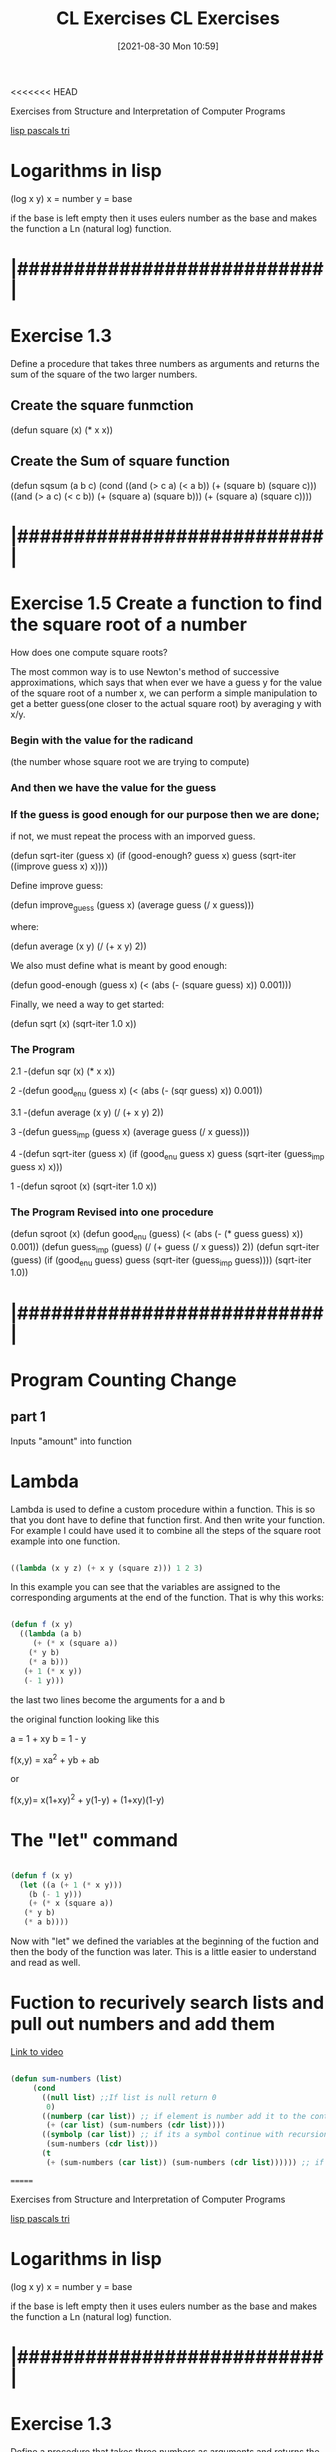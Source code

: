 <<<<<<< HEAD
:PROPERTIES:
:ID:       89d0239a-d20b-40bb-93f8-7e087f605c62
:END:
#+title: CL Exercises
#+date: [2021-08-30 Mon 10:59]


Exercises from Structure and Interpretation of Computer Programs

[[id:e2bc5614-330f-4ad9-ad70-f0763d8fa290][lisp pascals tri]]

* Logarithms in lisp
  (log x y)
  x = number
  y = base

  if the base is left empty then it uses eulers number as the base
  and makes the function a Ln (natural log) function. 

* |###########################|    
* Exercise 1.3

   Define a procedure that takes three numbers as arguments and returns the sum
   of the square of the two larger numbers. 

** Create the square funmction 
  (defun square (x) (* x x))

** Create the Sum of square function
  (defun sqsum (a b c)
	   (cond
	     ((and (> c a) (< a b)) (+ (square b) (square c)))
	     ((and (> a c) (< c b)) (+ (square a) (square b)))
	     (+ (square a) (square c))))

* |###########################|    
* Exercise 1.5 Create a function to find the square root of a number

      How does one compute square roots?
      
   The most common way is to use Newton's method of successive approximations, 
which says that when ever we have a guess y for the value of the square root of a 
number x, we can perform a simple manipulation to get a better guess(one closer
to the actual square root) by averaging y with x/y. 

*** Begin with the value for the radicand 
  (the number whose square root we are trying to compute)
*** And then we have the value for the guess

*** If the guess is good enough for our purpose then we are done; 
    if not, we must repeat the process with an imporved guess.

  (defun sqrt-iter (guess x)
    (if (good-enough? guess x)
	guess
	(sqrt-iter ((improve guess x) x))))

  Define improve guess:

  (defun improve_guess (guess x)
     (average guess (/ x guess)))

  where:

  (defun average (x y)
     (/ (+ x y) 2))

  We also must define what is meant by good enough:

  (defun good-enough (guess x)
     (< (abs (- (square guess) x)) 0.001)))

  Finally, we need a way to get started:

  (defun sqrt (x)
    (sqrt-iter 1.0 x))

*** The Program 

2.1 -(defun sqr (x)
   (* x x))

2 -(defun good_enu (guess x)
   (< (abs (- (sqr guess) x)) 0.001))

3.1 -(defun average (x y)
   (/ (+ x y) 2))

3 -(defun guess_imp (guess x)
   (average guess (/ x guess)))

4 -(defun sqrt-iter (guess x)
   (if (good_enu guess x)
      guess
     (sqrt-iter (guess_imp guess x) x)))

1 -(defun sqroot (x)
   (sqrt-iter 1.0 x))

*** The Program Revised into one procedure

(defun sqroot (x)
   (defun good_enu (guess)
      (< (abs (- (* guess guess) x)) 0.001))
   (defun guess_imp (guess)
      (/ (+ guess (/ x guess)) 2))
   (defun sqrt-iter (guess)
      (if (good_enu guess)
           guess
          (sqrt-iter (guess_imp guess))))
   (sqrt-iter 1.0))

* |###########################|    
* Program Counting Change

** part 1
   Inputs "amount" into function 

* Lambda
  Lambda is used to define a custom procedure within a function.
  This is so that you dont have to define that function first.
  And then write your function.
  For example I could have used it to combine all the steps of the
  square root example into one function.

#+begin_src lisp
  
  ((lambda (x y z) (+ x y (square z))) 1 2 3)
  
#+end_src

In this example you can see that the variables are assigned to the
corresponding arguments at the end of the function.
That is why this works:

#+begin_src lisp
  
  (defun f (x y)
    ((lambda (a b)
       (+ (* x (square a))
	  (* y b)
	  (* a b)))
     (+ 1 (* x y))
     (- 1 y)))
  
#+end_src

the last two lines become the arguments for a and b

the original function looking like this

a = 1 + xy
b = 1 - y

f(x,y) = xa^2 + yb + ab

or

f(x,y)= x(1+xy)^2 + y(1-y) + (1+xy)(1-y)


* The "let" command

#+begin_src lisp
  
  (defun f (x y)
    (let ((a (+ 1 (* x y)))
	  (b (- 1 y)))
      (+ (* x (square a))
	 (* y b)
	 (* a b))))
  
#+end_src

Now with "let" we defined the variables at the beginning of
the fuction and then the body of the function was later.
This is a little easier to understand and read as well. 

* Fuction to recurively search lists and pull out numbers and add them

  [[https://www.youtube.com/watch?v=UhniokP-tHM][Link to video]]

#+begin_src lisp
  
  (defun sum-numbers (list)
	   (cond
	     ((null list) ;;If list is null return 0
	      0)
	     ((numberp (car list)) ;; if element is number add it to the continued recursion
	      (+ (car list) (sum-numbers (cdr list))))
	     ((symbolp (car list)) ;; if its a symbol continue with recursion
	      (sum-numbers (cdr list)))
	     (t
	      (+ (sum-numbers (car list)) (sum-numbers (cdr list)))))) ;; if another list begin again
  
#+end_src

=======
:PROPERTIES:
:ID:       89d0239a-d20b-40bb-93f8-7e087f605c62
:END:
#+title: CL Exercises
#+date: [2021-08-30 Mon 10:59]


Exercises from Structure and Interpretation of Computer Programs

[[id:e2bc5614-330f-4ad9-ad70-f0763d8fa290][lisp pascals tri]]

* Logarithms in lisp
  (log x y)
  x = number
  y = base

  if the base is left empty then it uses eulers number as the base
  and makes the function a Ln (natural log) function. 

* |###########################|    
* Exercise 1.3

   Define a procedure that takes three numbers as arguments and returns the sum
   of the square of the two larger numbers. 

** Create the square funmction 
  (defun square (x) (* x x))

** Create the Sum of square function
  (defun sqsum (a b c)
	   (cond
	     ((and (> c a) (< a b)) (+ (square b) (square c)))
	     ((and (> a c) (< c b)) (+ (square a) (square b)))
	     (+ (square a) (square c))))

* |###########################|    
* Exercise 1.5 Create a function to find the square root of a number

      How does one compute square roots?
      
   The most common way is to use Newton's method of successive approximations, 
which says that when ever we have a guess y for the value of the square root of a 
number x, we can perform a simple manipulation to get a better guess(one closer
to the actual square root) by averaging y with x/y. 

*** Begin with the value for the radicand 
  (the number whose square root we are trying to compute)
*** And then we have the value for the guess

*** If the guess is good enough for our purpose then we are done; 
    if not, we must repeat the process with an imporved guess.

  (defun sqrt-iter (guess x)
    (if (good-enough? guess x)
	guess
	(sqrt-iter ((improve guess x) x))))

  Define improve guess:

  (defun improve_guess (guess x)
     (average guess (/ x guess)))

  where:

  (defun average (x y)
     (/ (+ x y) 2))

  We also must define what is meant by good enough:

  (defun good-enough (guess x)
     (< (abs (- (square guess) x)) 0.001)))

  Finally, we need a way to get started:

  (defun sqrt (x)
    (sqrt-iter 1.0 x))

*** The Program 

2.1 -(defun sqr (x)
   (* x x))

2 -(defun good_enu (guess x)
   (< (abs (- (sqr guess) x)) 0.001))

3.1 -(defun average (x y)
   (/ (+ x y) 2))

3 -(defun guess_imp (guess x)
   (average guess (/ x guess)))

4 -(defun sqrt-iter (guess x)
   (if (good_enu guess x)
      guess
     (sqrt-iter (guess_imp guess x) x)))

1 -(defun sqroot (x)
   (sqrt-iter 1.0 x))

*** The Program Revised into one procedure

(defun sqroot (x)
   (defun good_enu (guess)
      (< (abs (- (* guess guess) x)) 0.001))
   (defun guess_imp (guess)
      (/ (+ guess (/ x guess)) 2))
   (defun sqrt-iter (guess)
      (if (good_enu guess)
           guess
          (sqrt-iter (guess_imp guess))))
   (sqrt-iter 1.0))

* |###########################|    
* Program Counting Change

** part 1
   Inputs "amount" into function 

* Lambda
  Lambda is used to define a custom procedure within a function.
  This is so that you dont have to define that function first.
  And then write your function.
  For example I could have used it to combine all the steps of the
  square root example into one function.

#+begin_src lisp
  
  ((lambda (x y z) (+ x y (square z))) 1 2 3)
  
#+end_src

In this example you can see that the variables are assigned to the
corresponding arguments at the end of the function.
That is why this works:

#+begin_src lisp
  
  (defun f (x y)
    ((lambda (a b)
       (+ (* x (square a))
	  (* y b)
	  (* a b)))
     (+ 1 (* x y))
     (- 1 y)))
  
#+end_src

the last two lines become the arguments for a and b

the original function looking like this

a = 1 + xy
b = 1 - y

f(x,y) = xa^2 + yb + ab

or

f(x,y)= x(1+xy)^2 + y(1-y) + (1+xy)(1-y)


* The "let" command

#+begin_src lisp
  
  (defun f (x y)
    (let ((a (+ 1 (* x y)))
	  (b (- 1 y)))
      (+ (* x (square a))
	 (* y b)
	 (* a b))))
  
#+end_src

Now with "let" we defined the variables at the beginning of
the fuction and then the body of the function was later.
This is a little easier to understand and read as well. 

* Fuction to recurively search lists and pull out numbers and add them

  [[https://www.youtube.com/watch?v=UhniokP-tHM][Link to video]]

#+begin_src lisp
  
  (defun sum-numbers (list)
	   (cond
	     ((null list) ;;If list is null return 0
	      0)
	     ((numberp (car list)) ;; if element is number add it to the continued recursion
	      (+ (car list) (sum-numbers (cdr list))))
	     ((symbolp (car list)) ;; if its a symbol continue with recursion
	      (sum-numbers (cdr list)))
	     (t
	      (+ (sum-numbers (car list)) (sum-numbers (cdr list)))))) ;; if another list begin again
  
#+end_src

>>>>>>> 2189245692e7e52370ca8345e7e7628bc3a123c2
